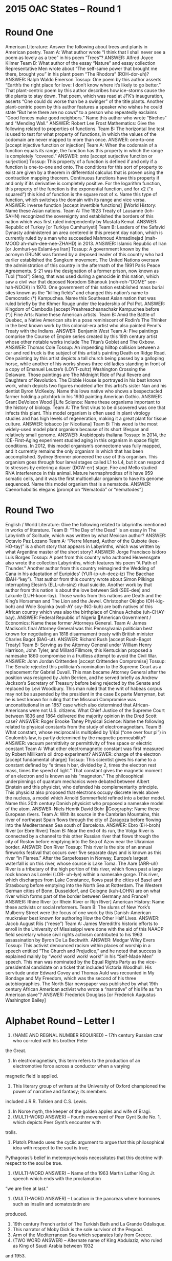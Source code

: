 * 2015 OAC States – Round 1
* Round One
American Literature: Answer the following about trees and plants in American poetry.
Team A: What author wrote “I think that I shall never see a poem as lovely as a tree” in his poem “Trees”?
ANSWER: Alfred Joyce Kilmer
Team B: What author of the essay “Nature” and essay collection Representative Men wrote about “The self-same power
that brought me there, brought you” in his plant poem “The Rhodora” (ROH-dor-uh)?
ANSWER: Ralph Waldo Emerson
Tossup: One poem by this author asserts “Earth’s the right place for love: I don’t know where it’s likely to go better.”
That plant-centric poem by this author describes how ice-storms cause the title plants to stay down. That poem, which was
read at JFK’s inauguration, asserts “One could do worse than be a swinger” of the title plants. Another plant-centric poem
by this author features a speaker who wishes he could state “But here there are no cows” to a person who repeatedly
exclaims “Good fences make good neighbors.” Name this author who wrote “Birches” and “Mending Wall.”
ANSWER: Robert Lee Frost
Mathematics: Give the following related to properties of functions.
Team B: The horizontal line test is used to test for what property of functions, in which the values of the codomain are
never mapped to more than once.
ANSWER: one-to-one [accept injective function or injection]
Team A: When the codomain of a function equals its range, the function has this property in which the range is
completely “covered.”
ANSWER: onto [accept surjective function or surjection]
Tossup: This property of a function is defined if and only if a function is one-to-one and onto. The conditions for this sort
of property to exist are given by a theorem in differential calculus that is proven using the contraction mapping theorem.
Continuous functions have this property if and only if its derivative is completely positive. For the logarithm function, this
property of the function is the exponential function, and for x2
(“x squared”) this kind of function is the square root of x.
Name this type of function, which switches the domain with its range and vice versa.
ANSWER: inverse function [accept invertible functions]
World History: Name these Asian nations.
Team A: The 1923 Treaty of Lausanne (loh-SAHN) recognized the sovereignty and established the borders of this nation
which was first ruled independently by Mustafa Kemal.
ANSWER: Republic of Turkey [or Turkiye Cumhuriyeti]
Team B: Leaders of the Safavid Dynasty administered an area centered in this present day nation, which is currently ruled
by a man who succeeded Mahmoud Ahmadinejad (mah-MOOD ah-mah-dee-nee-ZHAHD) in 2013.
ANSWER: Islamic Republic of Iran [or Jomhuri-ye Eslami-ye Iran]
Tossup: A government known by the acronym GRUNK was formed by a deposed leader of this country who had earlier
established the Sangkum movement. The United Nations oversaw the administration of this country in the aftermath of
the 1991 Paris Peace Agreements. S-21 was the designation of a former prison, now known as Tuol (“tool”) Sleng, that
was used during a genocide in this nation, which saw a civil war that deposed Norodom Sihanouk (noh-roh-“DOME” see-
hah-NOOK) in 1970. One government of this nation established mass burial sites known as the “killing fields” and
changed this nation’s name to Democratic (*) Kampuchea. Name this Southeast Asian nation that was ruled briefly by the
Khmer Rouge under the leadership of Pol Pot.
ANSWER: Kingdom of Cambodia [accept Preahreacheanachakr Kampuchea before (*)]
Fine Arts: Name these American artists.
Team B: Amid the Battle of Quebec, a Native American sits in a pose reminiscent of Rodin’s The Thinker in the best
known work by this colonial-era artist who also painted Penn's Treaty with the Indians.
ANSWER: Benjamin West
Team A: Five paintings comprise the Course of Empire series created by this 19th century artist whose other notable
works include The Titan’s Goblet and The Oxbow.
ANSWER: Thomas Cole
Tossup: An impending hilltop collision between a car and red truck is the subject of this artist’s painting Death on Ridge
Road. One painting by this artist depicts a tall church being passed by a galloping horse, while another of his works shows
three old ladies standing in front of a copy of Emanuel Leutze’s (LOYT-zuhz) Washington Crossing the Delaware. Those
paintings are The Midnight Ride of Paul Revere and Daughters of Revolution. The Dibble House is portrayed in his best
known work, which depicts two figures modeled after this artist’s sister Nan and his dentist Byron McKeeby. Name this
Iowa native who shows a bespectacled farmer holding a pitchfork in his 1930 painting American Gothic.
ANSWER: Grant DeVolson Wood
Life Science: Name these organisms important to the history of biology.
Team A: The first virus to be discovered was one that infects this plant. This model organism is often used in plant
virology studies and has high levels of regeneration, making it a great plant for tissue culture.
ANSWER: tobacco [or Nicotiana]
Team B: This weed is the most widely-used model plant organism because of its short lifespan and relatively small
genome.
ANSWER: Arabidopsis thaliana
Tossup: In 2014, the ICE-First-Aging experiment studied aging in this organism in space flight conditions. In 2012, this
model organism’s connectome was fully mapped, and it currently remains the only organism in which that has been
accomplished. Sydney Brenner pioneered the use of this organism. This organism goes through four larval stages called
L1 to L4, but it can respond to stresses by entering a dauer (DOW-err) stage. Fire and Mello studied RNA interference in
this animal. Mature hermaphrodites of it have 959 somatic cells, and it was the first multicellular organism to have its
genome sequenced. Name this model organism that is a nematode.
ANSWER: Caenorhabditis elegans [prompt on “Nematoda” or “nematodes”]
* Round Two
English / World Literature: Give the following related to labyrinths mentioned in works of literature.
Team B: “The Day of the Dead” is an essay in The Labyrinth of Solitude, which was written by what Mexican author?
ANSWER: Octavio Paz Lozano
Team A: “Pierre Menard, Author of the Quixote (kee-HO-tay)” is a short story that appears in Labyrinths, which was
written by what Argentine master of the short story?
ANSWER: Jorge Francisco Isidoro Luis Borges
Tossup: A poet from this country who authored Heavensgate also wrote the collection Labyrinths, which features his
poem “A Path of Thunder.” Another author from this country reimagined the Wedding of Cana in his adaptation of
Euripides’ (YUR-ip-uh-deez-iz) The Bacchae (BAH-“key”). That author from this country wrote about Simon Pilkings
interrupting Elesin’s (ELL-uh-sinz) ritual suicide. Another work by that author from this nation is about the love between
Sidi (SEE-dee) and Lakunle (LUH-koon-lay). Those works from this nations are Death and the King’s Horseman and The
Lion and the Jewel. Christopher Okigbo (OH-kig-boh) and Wole Soyinka (woll-AY soy-ING-kuh) are both natives of this
African country which was also the birthplace of Chinua Achebe (uh-CHAY-bay).
ANSWER: Federal Republic of Nigeria
American Government / Economics: Name these former Attorneys General.
Team A: James Madison’s final Attorney General was this Pennsylvania politician best known for negotiating an 1818
disarmament treaty with British minister Charles Bagot (BAG-ut).
ANSWER: Richard Rush [accept Rush-Bagot Treaty]
Team B: Serving as the Attorney General under William Henry Harrison, John Tyler, and Millard Fillmore, this
Kentuckian proposed a namesake 1860 compromise in a fruitless attempt to avoid the Civil War.
ANSWER: John Jordan Crittenden [accept Crittenden Compromise]
Tossup: The Senate rejected this politician’s nomination to the Supreme Court as a replacement for Gabriel Duvall. This
man became Attorney General after the position was resigned by John Berrien, and he served briefly as Andrew Jackson’s
Secretary of Treasury before being rejected by the Senate and replaced by Levi Woodbury. This man ruled that the writ of
habeas corpus may not be suspended by the president in the case Ex parte Merryman, but he is best known for ruling that
the Missouri Compromise was unconstitutional in an 1857 case which also determined that African-Americans were not
U.S. citizens. What Chief Justice of the Supreme Court between 1836 and 1864 delivered the majority opinion in the Dred
Scott case?
ANSWER: Roger Brooke Taney
Physical Science: Name the following related to physical constants from the study of electromagnetism.
Team B: What constant, whose reciprocal is multiplied by 1/4pi (“one over four pi”) in Coulomb’s law, is partly
determined by the magnetic permeability?
ANSWER: vacuum permittivity or permittivity of free space or electric constant
Team A: What other electromagnetic constant was first measured by Robert Millikan’s oil drop experiment?
ANSWER: charge of the electron [accept fundamental charge]
Tossup: This scientist gives his name to a constant defined by “e times h bar, divided by 2, times the electron rest mass,
times the speed of light.” That constant gives the magnetic moment of an electron and is known as his “magneton.” The
philosophical underpinnings of quantum mechanics were debated between Albert Einstein and this physicist, who
defended his complementarity principle. This physicist also proposed that electrons occupy discrete levels above the
nucleus, a model which Arnold Sommerfield refined into a better model. Name this 20th century Danish physicist who
proposed a namesake model of the atom.
ANSWER: Niels Henrik David Bohr
Geography: Name these European rivers.
Team A: With its source in the Cambrian Mountains, this river of northeast Spain flows through the city of Zaragoza
before flowing into the Mediterranean Sea south of Barcelona.
ANSWER: Ebro (EH-broh) River [or Ebre River]
Team B: Near the end of its run, the Volga River is connected by a channel to this other Russian river that flows through
the city of Rostov before emptying into the Sea of Azov near the Ukrainian border.
ANSWER: Don River
Tossup: This river is the site of an annual fireworks festival that occurs over five separate days and is known as this river
“in Flames.” After the Sarpefossen in Norway, Europe’s largest waterfall is on this river, whose source is Lake Toma. The
Aare (ARR-uh) River is a tributary of the high portion of this river, which flows past a large rock known as Lorelei (LOR-
uh-lye) within a namesake gorge. This river, which discharges from Lake Constance, flows past the cities of Basel and
Strasbourg before emptying into the North Sea at Rotterdam. The Western German cities of Bonn, Dusseldorf, and
Cologne (kuh-LOHN) are on what river which forms part of the border between Germany and France?
ANSWER: Rhine River [or Rhein River or Rijn River]
American History: Name these activists or social reformers.
Team B: The slums of New York’s Mulberry Street were the focus of one work by this Danish-American muckraker best
known for authoring How the Other Half Lives.
ANSWER: Jacob August Riis (“reese”)
Team A: James Meredith’s historic efforts to enroll in the University of Mississippi were done with the aid of this
NAACP field secretary whose civil rights activism contributed to his 1963 assassination by Byron De La Beckwith.
ANSWER: Medgar Wiley Evers
Tossup: This activist denounced racism within places of worship in a speech entitled “The Church and Prejudice,” and he
noted that success is explained mainly by “work! work! work! work!” in his “Self-Made Men” speech. This man was
nominated by the Equal Rights Party as the vice-presidential candidate on a ticket that included Victoria Woodhull. His
servitude under Edward Covey and Thomas Auld was recounted in My Bondage and My Freedom, which was the second
of his three autobiographies. The North Star newspaper was published by what 19th century African American activist
who wrote a “narrative” of his life as “an American slave”?
ANSWER: Frederick Douglass [or Frederick Augustus Washington Bailey]
* Alphabet Round – Letter I
1. (NAME AND REGNAL NUMBER REQUIRED) – 17th century Russian czar who co-ruled with his brother Peter
the Great.
2. In electromagnetism, this term refers to the production of an electromotive force across a conductor when a varying
magnetic field is applied.
3. This literary group of writers at the University of Oxford championed the power of narrative and fantasy; its members
included J.R.R. Tolkien and C.S. Lewis.
4. In Norse myth, the keeper of the golden apples and wife of Bragi.
5. (MULTI-WORD ANSWER) – Fourth movement of Peer Gynt Suite No. 1, which depicts Peer Gynt’s encounter with
trolls.
6. Plato’s Phaedo uses the cyclic argument to argue that this philosophical idea with respect to the soul is true;
Pythagoras’s belief in metempsychosis necessitates that this doctrine with respect to the soul be true.
7. (MULTI-WORD ANSWER) – Name of the 1963 Martin Luther King Jr. speech which ends with the proclamation
“we are free at last.”
8. (MULTI-WORD ANSWER) – Location in the pancreas where hormones such as insulin and somatostatin are
produced.
9. 19th century French artist of The Turkish Bath and La Grande Odalisque.
10. This narrator of Moby Dick is the sole survivor of the Pequod.
11. Arm of the Mediterranean Sea which separates Italy from Greece.
12. (TWO WORD ANSWER) – Alternate name of King Abdulaziz, who ruled as King of Saudi Arabia between 1932
and 1953.
13. This Savoy opera by Gilbert and Sullivan is named for a fairy that is the mother of Strephon; its characters include the
Lord Chancellor, who is sung by a comic baritone.
14. (TWO WORD ANSWER) – Analytical technique in which the structure of a molecule is determined based on how a
bond vibrates; contains a “fingerprint region” that helps uniquely identify a molecule.
15. In his poem “Dover Beach”, Matthew Arnold describes a “darkling plain…where [these kinds of] armies clash by
night.”
16. Book of the Bible which contains the Songs of the Suffering Servant.
17. Alvin Toffler’s book Future Shock argued that people in futurological societies would be overloaded with what
concept, whose omnipresence characterizes a “super-industrial society”?
18. (TWO WORD ANSWER) – 1830 act which authorized relocation of the “Five Civilized Tribes” to lands west of the
Mississippi River.
19. (TWO WORD ANSWER) – In programming, this term refers to a piece of code with a flaw such that a while-
condition is never satisfied; thus, the code is executed endlessly.
20. This author wrote about a sculptor reuniting with his model in his last play When We Dead Awaken. Dr. Thomas
Stockmann tries to warn people about poisoned water in another of his works.
Alphabet Round – Letter I Answers
1. Ivan V (the fifth) (NAME AND REGNAL NUMBER REQUIRED)
2. induction [do not accept “inductance”]
3. The Inklings
4. Idunn
5. “In the Hall of the Mountain King” (MULTI-WORD ANSWER)
6. immortality of the soul or immortal soul
7. “I Have A Dream” (MULTI-WORD ANSWER)
8. islets of Langerhans (“eye”-litz “of” “LONG”-ur-hahnz) (MULTI-WORD ANSWER)
9. Jean-Auguste-Dominique Ingres (AHN-gruh)
10. Ishmael
11. Ionian Sea
12. Ibn Saud (TWO WORD ANSWER)
13. Iolanthe; or, The Peer and the Peri
14. infrared spectroscopy or IR spectroscopy (TWO WORD ANSWER)
15. ignorant
16. Book of Isaiah
17. information
18. Indian Removal Act (TWO WORD ANSWER)
19. infinite loop (TWO WORD ANSWER)
20. Henrik Johan Ibsen
* Lightning Round
1. At the behest of Ian Fleming, this author wrote a short story in which Mary Maloney kills her husband using a piece of
lamb, which is then fed to the detective investigating that murder. This author also wrote the screenplay to the Bond film
You Only Live Twice. One of this author’s novels ends with Miss Honey adopting the title character, who uses telekinesis
to scare Miss Trunchbull. “Lamb to the Slaughter” and Matilda are works by what British children’s author best known
for writing Charlie and the Chocolate Factory?
ANSWER: Roald Dahl
2. One son of this mythical man immolated himself after being driven mad for failing to honor Artemis. This father of
Broteas conspired with Pandareus to steal and hide a golden dog belonging to Zeus. One action by this man resulted in his
second son receiving a shoulder made of ivory. In one myth, this man steals ambrosia from Mount Olympus, but he is
better known for chopping up his son, Pelops, and serving him as food to the gods. Name this mythical king who was
punished with eternal hunger and thirst despite standing below a fruit tree in a pool of water.
ANSWER: Tantalus [or Tantalos]
3. The Bwindi Impenetrable Forest is in the southwest part of this nation, which controls the Ssese (SEH-say) Islands.
Within this country, the Kazinga Channel connects the eastern end of Lake Edward to Lake George. Its western border
goes through Lake Albert, which this nation shares with the Democratic Republic of the Congo. Located to the north of
Rwanda, this nation controls the northwest part of Lake Victoria, which it shares with Kenya and Tanzania. Name this
African nation whose capital is Kampala.
ANSWER: Republic of Uganda [or Jamhuri ya Uganda]
4. One side in this battle established their defensive line along the Rodriguez Canal. Following this battle, the winning
side prevailed at the Siege of Fort St. Philip by repelling a fleet commanded by Alexander Cochrane. Losing commander
Edward Pakenham was killed during this battle, which saw the winning side aided by the pirate Jean Lafitte. Name this
battle in the War of 1812 in which Andrew Jackson defeated British troops after the Treaty of Ghent was signed.
ANSWER: Battle of New Orleans
5. In a carbohydrate, the anomeric carbon has a position of this number. In VSEPR (vesper) theory, there are this many
lone pairs in the square pyramidal and seesaw geometries. This many hydrogen atoms are present in one molecule of
chloroform. A sigma bond contains this many bonds, and alkali metals always have this oxidation state. Give this number
that is the atomic number of hydrogen.
ANSWER: one [or positive one or plus one; do not accept “negative one” or “minus one”]
6. This writer portrayed Satan penning a series of epistles to the archangels Gabriel and Michael in his story “Letters from
the Earth.” The first volume of his autobiography in three parts was published one-hundred years after his death. He
described his older brother Orion in Roughing It, and he wrote about training under Horace Bixby in a memoir about his
time as a steamboat pilot while on the title American river. Name this man who wrote the non-fiction work Life on the
Mississippi.
ANSWER: Mark Twain [or Samuel Langhorne Clemens]
7. Remo Giazotto wrote a piece of this name “in G minor” which he falsely claimed was inspired by a manuscript
fragment from the composer Tomaso Albinoni. Another piece whose title begins with this word was rearranged by its
composer for the choir composition Agnus Dei. That piece by Samuel Barber is called “[this] for Strings.” Name this
tempo marking which is faster than larghetto but slower than andante.
ANSWER: adagio [accept “Adagio in G minor” or “Adagio for Strings”]
8. This man discussed the subjugation of female society in “The Barbarian Status of Women.” In another book, he argued
that football and other sports have value in society because they provide visible leisure. That book argues that the
consumerist portions of society have led people to publically display their economic power, a practice known as
conspicuous consumption. Name this American economist and sociologist who authored The Theory of the Leisure Class.
ANSWER: Thorstein Bunde Veblen [accept Torsten Bunde Veblen]
9. One conflict for control over this nation was ended by the Tela Accord. Augusto Sandino opposed the American
influence in this nation that led to the ousting of President Jose Zelaya. The U.S. signed the Bryan-Chamorro Treaty with
this nation, which was briefly ruled by American William Walker. Several members of the Somoza family have ruled this
nation, which was, for much of the 1980s, embroiled in conflict between the Contras and Sandinistas. Name this Central
American nation currently ruled by Daniel Ortega.
ANSWER: Republic of Nicaragua [or Republica de Nicaragua]
10. Following this event, Theonas of Marmarica and Secundus of Ptolemais were exiled to Illyria. Much of the authority
of Meletius of Lycopolis was stripped during this event, which was overseen by Hosius of Cordoba. It established the
doctrine of homoousios (HOH-moh-OO-see-ohss) to describe the relationship between God and Jesus, which served as a
denouncement of Arianism. Name this AD 325 meeting, the first Christian ecumenical council, which established a
namesake creed that begins “we believe in one God.”
ANSWER: First Council of Nicaea (nye-SEE-uh) [prompt on “Nicene Creed”]
11. For a pendulum, this quantity is given by the formula “mass, times gravity, times length, times one minus the cosine
of the angle.” For a two particle system due to gravity, this quantity is given by the negative of “big G, times ‘m one’,
times ‘m two’, divided by the distance between them.” For a particle on earth, it is given by the formula “mass, times
height, times little g.” Name this quantity that is a measure of “stored work” in an object and contrasted with its “kinetic”
counterpart.
ANSWER: potential energy
12. A murder mystery set in this country in which the killer is never revealed is described in the title as “That Awful
Mess” which takes place on a street named “Merulana”. An adaptation of the French chanson de geste (SHAN-sohn duh
jest) written in this country focuses on a paladin who meets Angelica before eloping to Cathay. Another writer from this
country wrote the Canzoniere (can-ZOH-nee-AIR-ay) and described his love for Laura in Secretum Meum (see-CRAY-
tum MAY-um). A volta divides a sestet and an octet in this country’s type of sonnet. Name this birth country of Petrarch.
ANSWER: Italy [or Italian Republic or Italia or Repubblica Italiana]
13. This man’s sculpture Table of Silence can be found at the Târgu Jiu (TAR-gew JYU) ensemble, which also features
his artwork The Gate of the Kiss and a sculpture consisting of seventeen rhomboidal nodules, The Column of the Infinite.
His most famous series of sculptures was taxed by U.S. customs for resembling scrap metal; those sculptures depict an
animal in motion. Name this Romanian sculptor who created Bird in Space.
ANSWER: Constantin Brancusi (bran-KOOSH)
14. During this conflict, the rule of one king was recognized by the Titulus Regius. The Act of Accord attempted to end
this war, but it was soon violated at the Battle of Wakefield. St. Albans was the site of two battles in this war, during
which English King Edward IV (the fourth) came to power. Near the end of this war, Richard III (the third) was killed at
the Battle of Bosworth Field, leading to the rule of the Tudor Dynasty under Henry VII (the seventh). Name this 15th
century English conflict fought between the Houses of York and Lancaster.
ANSWER: War(s) of the Roses [accept Rose War(s)]
15. These structures may be classified as transverse when a series of their long ridges are separated by troughs, or they can
be classified as barchans (bar-KAHNZ) when they are generally crescent shaped. They are typically limited in size by the
angle of repose, which is usually about thirty-four degrees. The slip face of these structures typically faces against the
wind, which creates their counterparts, the broadsides. Name these conical collections of sand found in desert areas.
ANSWER: sand dunes [do not prompt on or accept “sand” by itself]
16. This philosopher’s love life is the subject of a novel by Nancy Mitford which details his relationship with Emilie du
Chatelet (SHAH-tuh-lay), whom this figure called a “great man whose only fault was being a woman.” He criticized the
church in his oft-censored Philosophical Dictionary. The phrase “we must cultivate our gardens” ends a novel by this man
which satirized the philosophy of Gottfried Leibniz with the character of Dr. Pangloss. Name this French Enlightenment
philosophe who wrote Candide.
ANSWER: Voltaire [or François-Marie Arouet]
17. This artist depicted a man holding up two fingers to signal a boy, who pulls a six of clubs from a belt behind his back,
in the painting Cardsharps. An old woman looks on while the first title figure plunges a sword through the neck of the
second title figure in his version of Judith Beheading Holofernes. In another work, a ray of light shines over several men
counting coins at a table while the title figure is being beckoned by Jesus. Name this Italian painter of The Calling of Saint
Matthew.
ANSWER: Caravaggio (kar-uh-VAH-jee-oh) [or Michelangelo da Merisi (muh-REE-zee); do not accept or prompt on
“Michelangelo”]
18. This author wrote about the economic genius of Jesus in the preface to his play Androcles and the Lion. He also wrote
about John Tanner, the descendant of Don Juan, in a play whose third act features Don Juan talking to the devil. In
another of this author’s plays, a whisky distiller and an arms manufacturer named Andrew Undershaft make a donation to
the Salvation Army. Name this late Victorian dramatist who authored Man and Superman and Major Barbara.
ANSWER: George Bernard Shaw
19. CD20 is found on these cells until they fully mature. Once activated, these cells undergo isotype switching inside the
germinal center of a lymph node. These cells can differentiate into either plasma cells or memory cells. Their main job is
to produce antibodies. Name this type of white blood cell, which is named because it matures in the bone marrow, unlike
T cells.
ANSWER: B cells [prompt on white blood cell or leukocyte or lymphocyte]
20. The lyrics “yet what force on earth is weaker than the feeble strength of one” appear in this (*) organization’s song
“Solidarity Forever.” Several of its members were killed aboard the Verona during the Everett Massacre. It was
cofounded by such people as “Mother” Jones and a man charged with the murder of Idaho Governor Frank Steunenberg.
“Big Bill” Haywood was a leader and co-founder of what labor union whose members are known as “Wobblies.”
ANSWER: IWW or Industrial Workers of the World [accept Wobblies before it is mentioned; prompt on “Solidarity
Forever” before (*)]

